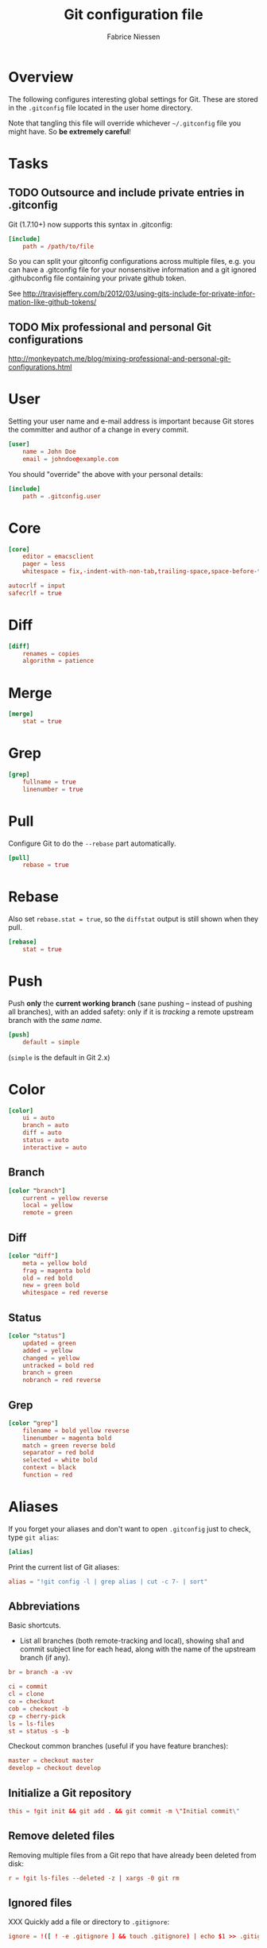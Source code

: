 #+TITLE:     Git configuration file
#+AUTHOR:    Fabrice Niessen
#+EMAIL:     (concat "fniessen" at-sign "pirilampo.org")
#+DESCRIPTION:
#+KEYWORDS:
#+LANGUAGE:  en

#+EXPORT_EXCLUDE_TAGS: noexport
#+PROPERTY:  tangle ~/.gitconfig
#+PROPERTY:  eval no

* Overview

The following configures interesting global settings for Git. These are stored
in the =.gitconfig= file located in the user home directory.

#+begin_warning
Note that tangling this file will override whichever =~/.gitconfig= file you
might have. So *be extremely careful*!
#+end_warning

* Tasks

** TODO Outsource and include private entries in .gitconfig

Git (1.7.10+) now supports this syntax in .gitconfig:

#+begin_src conf :tangle no
[include]
	path = /path/to/file
#+end_src

So you can split your gitconfig configurations across multiple files, e.g. you
can have a .gitconfig file for your nonsensitive information and a git ignored
.githubconfig file containing your private github token.

See http://travisjeffery.com/b/2012/03/using-gits-include-for-private-information-like-github-tokens/

** TODO Mix professional and personal Git configurations

http://monkeypatch.me/blog/mixing-professional-and-personal-git-configurations.html

* User

Setting your user name and e-mail address is important because Git stores the
committer and author of a change in every commit.

#+begin_src conf
[user]
	name = John Doe
	email = johndoe@example.com
#+end_src

You should "override" the above with your personal details:

#+begin_src conf
[include]
	path = .gitconfig.user
#+end_src

* Core

#+begin_src conf
[core]
	editor = emacsclient
	pager = less
	whitespace = fix,-indent-with-non-tab,trailing-space,space-before-tab,cr-at-eol
#+end_src

#+begin_src conf :tangle no
	autocrlf = input
	safecrlf = true
#+end_src

* Diff

#+begin_src conf
[diff]
	renames = copies
	algorithm = patience
#+end_src

* Merge

#+begin_src conf
[merge]
	stat = true
#+end_src

* Grep

#+begin_src conf
[grep]
	fullname = true
	linenumber = true
#+end_src

* Pull

Configure Git to do the ~--rebase~ part automatically.

#+begin_src conf
[pull]
	rebase = true
#+end_src

* Rebase

Also set ~rebase.stat = true~, so the ~diffstat~ output is still shown when they
pull.

#+begin_src conf
[rebase]
	stat = true
#+end_src

* Push

Push *only* the *current working branch* (sane pushing -- instead of pushing all
branches), with an added safety: only if it is /tracking/ a remote upstream branch
with the /same name/.

#+begin_src conf
[push]
	default = simple
#+end_src

(~simple~ is the default in Git 2.x)

* Color

#+begin_src conf
[color]
	ui = auto
	branch = auto
	diff = auto
	status = auto
	interactive = auto
#+end_src

** Branch

#+begin_src conf
[color "branch"]
	current = yellow reverse
	local = yellow
	remote = green
#+end_src

** Diff

#+begin_src conf
[color "diff"]
	meta = yellow bold
	frag = magenta bold
	old = red bold
	new = green bold
	whitespace = red reverse
#+end_src

** Status

#+begin_src conf
[color "status"]
	updated = green
	added = yellow
	changed = yellow
	untracked = bold red
	branch = green
	nobranch = red reverse
#+end_src

** Grep

#+begin_src conf
[color "grep"]
	filename = bold yellow reverse
	linenumber = magenta bold
	match = green reverse bold
	separator = red bold
	selected = white bold
	context = black
	function = red
#+end_src

* Aliases

If you forget your aliases and don't want to open =.gitconfig= just to check, type
~git alias~:

#+begin_src conf
[alias]
#+end_src

Print the current list of Git aliases:

#+begin_src conf
	alias = "!git config -l | grep alias | cut -c 7- | sort"
#+end_src

** Abbreviations

Basic shortcuts.

- List all branches (both remote-tracking and local), showing sha1 and commit
  subject line for each head, along with the name of the upstream branch (if
  any).

#+begin_src conf
	br = branch -a -vv
#+end_src

#+begin_src conf
	ci = commit
	cl = clone
	co = checkout
	cob = checkout -b
	cp = cherry-pick
	ls = ls-files
	st = status -s -b
#+end_src

Checkout common branches (useful if you have feature branches):

#+begin_src conf
	master = checkout master
	develop = checkout develop
#+end_src

** Initialize a Git repository

#+begin_src conf
	this = !git init && git add . && git commit -m \"Initial commit\"
#+end_src

** Remove deleted files

Removing multiple files from a Git repo that have already been deleted from
disk:

#+begin_src conf
	r = !git ls-files --deleted -z | xargs -0 git rm
#+end_src

** Ignored files

XXX Quickly add a file or directory to =.gitignore=:

#+begin_src conf
	ignore = !([ ! -e .gitignore ] && touch .gitignore) | echo $1 >> .gitignore
#+end_src

Ignore/unignore file without =.gitignore=:

#+begin_src conf
	untrack = update-index --assume-unchanged
#+end_src

#+begin_src conf
	unignore = update-index --no-assume-unchanged
#+end_src

Show files ignored by Git:

#+begin_src conf
	ignored = ls-files -o -i --exclude-standard
#+end_src

** Log

#+begin_src conf
	lg = log --decorate --oneline --graph
	lgr = log --decorate --pretty=format:'%C(yellow)%h%C(auto)%d%Creset %s %Cgreen<%an>%Creset %C(bold blue)(%ad)%Creset' --date=relative --graph
	lga = log --decorate --pretty=format:'%C(yellow)%h%C(auto)%d%Creset %s %Cgreen<%an>%Creset %C(bold blue)(%ad)%Creset' --date=short --graph
#+end_src

#+begin_note
The ~git log~ command shows, by default, the "author date" (not the "committer
date").
#+end_note

#+begin_src conf
	y = diff "@{yesterday}"
#+end_src

Show a "top contributors" list:

#+begin_src conf
	who = shortlog -n -s --
#+end_src

#+begin_note
The ~--~ signals the end of options, that the rest of the parameters are limiters.
#+end_note

#+begin_src conf
	last = log -n 1
	heads = !"git log --format='%C(yellow)%h%Creset;%C(cyan)%H%Creset;%s %Cgreen<%an>%Creset' | git name-rev --stdin --always --name-only | column -t -s';'"

	# prettier and concise whatchanged
	what = log --pretty=format:'%C(yellow)%h%C(auto)%d%Creset %s %Cgreen<%an>%Creset %C(bold blue)(%ad)%Creset' --date=short --stat

	# prettier whatchanged with full diffs based on text search
	whatwhen = log --pretty=format:'%C(yellow)%h%C(auto)%d%Creset %s %Cgreen<%an>%Creset %C(bold blue)(%ad)%Creset' --date=iso -p -S
#+end_src

** Pull

Unpulled:

#+begin_src conf
	in = pull --dry-run
#+end_src

Before doing work (in a new branch), ensure that the working directory is
up-to-date with the ~origin~:

#+begin_src conf
	up = !git pull --rebase --prune $@ && git submodule update --init --recursive
#+end_src

Pull all:

#+begin_src conf
	pull-all = !"old=$(git rev-parse --abbrev-ref HEAD) ; for b in $(git for-each-ref refs/heads --format='%(refname)') ; do git checkout ${b#refs/heads/} ; git pull --ff-only ; done; git checkout ${old}"
#+end_src

** Unpushed

What is left to push to ~origin~:

#+begin_src conf
	out = log --branches --not --remotes
	unpushed = log --branches --not --remotes --color --graph --pretty=format:'%C(yellow)%h%C(auto)%d%Creset %s %Cgreen<%an>%Creset %C(bold blue)(%ar)%Creset' --abbrev-commit
#+end_src

** Stash operations

A *stash* is nothing but a *(temporary) branch*.

~git stash~ makes a temporary copy of the index and the working tree, and clears
the decks so you can easily work on something else.

~git stash~ simply creates a branch with the contents of the index and the working
tree. Then it resets the branch you were on so those contents are no longer
there.

With another three word command, you're back where you were.

When you done, you can simply do ~git stash apply~.  It applies the top stash by
default.  But if that doesn't work, for whatever reason, you can use any of
git's other branch merging tools to put things back they way you want them.

Get rid of some incomplete changes:

#+begin_src conf :tangle no
git stash save --keep-index
#+end_src

Be aware that, unlike ~git stash apply~ (though it has its use), ~git stash pop~
*deletes the applied stash* -- /only/ if the stash is cleanly applied.  If there are
conflicts, Git will not remove it (but it will still apply it)!

git stash clear

You can operate on the 'stash' ref as if it were any other ref.

#+begin_src conf
	sl = stash list
	sa = stash apply
	ss = stash save "name_stash"
#+end_src

XXX What about ~git stash --include-untracked~ and ~git stash pop~?

Alternative: do a regular ~commit~ and a ~reset --soft~ instead.

** Amend

Amend with the same message (without your editor prompting you for the message
you've already entered).

#+begin_src conf
	amend = "!git log -n 1 --pretty=tformat:%s%n%n%b | git commit -F - --amend"
#+end_src

Modify the previous commit:

#+begin_src conf
	amend = commit --amend --no-edit
	amend = commit -a --amend
#+end_src

The ~-a~ adds any modifications and deletions of existing files to the commit but
ignores brand new files. The ~--amend~ launches your default commit editor and
lets you change the commit message of the most recent commit.

** Diff

Differences between the *unstaged* files and the *last commit*:

#+begin_src conf
	df = diff
#+end_src

Just before committing the staged changes, check what your commit changes
(differences between the *staged* files and the *last commit*):

#+begin_src conf
	dc = diff --cached
#+end_src

Getting the diff of a branch since it forked from another branch, or since the
last merge.

To see the changes in a branch since it was forked from another branch, or
since the last merge with the origin branch, you can add this alias:

#+begin_src conf
	forkdiff = !bash -c 'git diff $(git merge-base "$1" "$2") "$2" "${@: 3}" ' -
#+end_src

It uses ~git merge-base~ to determine the fork-point (the commit that is common
to both the branches) and does a ~git diff~ between that commit and the second
branch.

Usage

: git forkdiff <forked from branch> <forked branch> [git-diff-options]

Example

: git forkdiff origin/master my_forked_branch --stat

** Search

#+begin_src shell :tangle no
# Git Search
alias ggFind='git log -g --pretty=format:%h -S'
alias gFind='git log --pretty=format:%h -S'
alias gGFing='git log --pretty=format:%h -G'
alias gCFind='git log --grep="string in a commit message" --all --pretty=format:%h'
#+END_SRC

*** Commit messages

If you want to find all commits where /commit message/ contains given word, use
~--grep~.

#+begin_src conf :tangle no
	git log --grep
#+end_src

*** Commit contents (Diff)

If you want to find all commits where a *string* was added or removed in the /file
contents/ (to be more exact: where its *number of occurrences changed*),
i.e. search the /commit contents/, use ~-S~.

By default, ~-S~ accepts a string, but can be modified to accept a regexp with
~--pickaxe-regex~.

~-G~ looks for *differences* whose added or removed *line* matches the given *regexp*.

I think you'd want this with ~--all~ as well (whether using ~-S~ or ~-G~).

*** Code base

The advantages of ~git grep~ are not only its *speed*, and the fact it only searches
your project files (i.e. no files in =.git=), but also that is allows you to
interface with your repository's Git database; for example, for searching:

- for your regexp in some files from another branch,
- files registered in the index, rather than the working tree.

#+begin_src conf
	gr = "grep --break --heading"
#+end_src

XXX works only on files really in Git (bypassing ignored files)?

** Tags

List tags using (better) version sorting (if your ~sort~ supports it):

#+begin_src conf
	tags = !git tag | sort -V
#+end_src

Show the last tag:

#+begin_src conf
	lasttag = describe --tags --abbrev=0
#+end_src

** Merge aliases

If you're the Branch/Integration manager, you can use these aliases to *merge*
stuff (to select the entirety of either our or their file in a 3 way merge).

Often, during a merge, you know you want to take a file from one side
wholesale. The following aliases expose the ours and theirs commands which will
let you pick a file(s) from the current branch or the merged branch
respectively:

#+begin_src conf
	ours   = "!f() { git checkout --ours $@ && git add $@; }; f"
	theirs = "!f() { git checkout --theirs $@ && git add $@; }; f"
#+end_src

** Cherrypick style recording

Ask interactively which patch hunk to commit, and then do the commit:

#+begin_src conf
	record = !sh -c '(git add -p -- $@ && git commit) || git reset' --
#+end_src

It will not only do ~git add -p~ (with an optional file list), but it will also
immediately do the ~commit~. Upon abandonment of either the add or the commit it
will ~reset~ the index.

** Reset Commands

Remove a file from the index:

#+begin_src conf
	unstage = reset HEAD --
#+end_src

Go back before last commit, with files in uncommitted state:

#+begin_src conf
	uncommit = reset --soft HEAD~1
#+end_src

Reset the previous commit, but keeps all the changes from that commit in the
working directory:

#+begin_src conf
	undo = reset --mixed HEAD~1
#+end_src

Undo the last commit:

#+begin_src conf
	wipe = reset --hard HEAD~1
#+end_src

If you reset work that you /never committed/, it is gone for good. Too bad!

** Dangling

- Dangling blob = Change(s) that made it to the staging area/index but never got
  committed. One thing that is amazing with Git is that once it gets added to
  the staging area, you can always get it back because these blobs behave like
  commits!!

- Dangling commit = A commit that isn't linked to any branch or tag either
  directly or by any of its ancestors. You can get these back too!

#+begin_src conf
	lost = "!git fsck | awk '/dangling commit/ {print $3}' | git show --format='SHA1: %C(yellow)%h%Creset  %s' --stdin | awk '/SHA1/ {sub(\"SHA1: \", \"\"); print}'"
#+end_src

** Save a repo as a tarball

#+begin_src conf
	export = archive -o latest.tar.gz -9 --prefix=latest/
#+end_src

** SVN

#+begin_src conf
	spull = "svn rebase"
	spush = "svn dcommit"
#+end_src

* References

- [[https://git.wiki.kernel.org/index.php/Aliases][Git SCM Wiki - Aliases]]
- [[https://ochronus.com/git-tips-from-the-trenches/][Git tips from the trenches]]
- [[file:~/Public/Repositories/emacs/admin/notes/git-workflow][Emacs Git workflow]]
